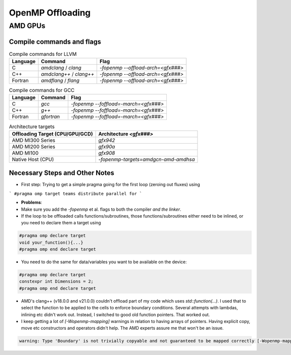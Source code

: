 
OpenMP Offloading
==================


AMD GPUs
-----------------------


Compile commands and flags
~~~~~~~~~~~~~~~~~~~~~~~~~~~~

.. csv-table:: Compile commands for LLVM
    :header: "Language", "Command", "Flag"

    C,       `amdclang` / `clang`,       `-fopenmp --offload-arch=<gfx###>`
    C++,     `amdclang++` / `clang++`,   `-fopenmp --offload-arch=<gfx###>`
    Fortran, `amdflang` / `flang`,       `-fopenmp --offload-arch=<gfx###>`


.. csv-table:: Compile commands for GCC
    :header: "Language", "Command", "Flag"

    C,       `gcc`,        `-fopenmp --foffload=-march=<gfx###>`
    C++,     `g++`,        `-fopenmp --foffload=-march=<gfx###>`
    Fortran, `gfortran`,   `-fopenmp --foffload=-march=<gfx###>`



.. csv-table:: Architecture targets
    :header: Offloading Target (CPU/GPU/GCD), Architecture `<gfx###>`

    AMD MI300 Series,       `gfx942`
    AMD MI200 Series,       `gfx90a`
    AMD MI100,              `gfx908`
    Native Host (CPU),      `-fopenmp-targets=amdgcn-amd-amdhsa`





Necessary Steps and Other Notes
~~~~~~~~~~~~~~~~~~~~~~~~~~~~~~~~~~~~

- First step: Trying to get a simple pragma going for the first loop (zeroing out fluxes) using

```
#pragma omp target teams distribute parallel for
```

- **Problems**:

- Make sure you add the `-fopenmp` et al. flags to both the compiler *and the linker*.
- If the loop to be offloaded calls functions/subroutines, those functions/subroutines either need
  to be inlined, or you need to declare them a target using

.. code-block:: cpp

    #pragma omp declare target
    void your_function(){...}
    #pragma omp end declare target


- You need to do the same for data/variables you want to be available on the device:

.. code-block:: cpp

    #pragma omp declare target
    constexpr int Dimensions = 2;
    #pragma omp end declare target

- AMD's clang++ (v18.0.0 and v21.0.0) couldn't offload part of my code which uses
  `std::function(...)`. I used that to select the function to be applied to the cells to enforce
  boundary conditions. Several attempts with lambdas, inlining etc didn't work out.
  Instead, I switched to good old function pointers. That worked out.

- I keep getting a lot of `[-Wopenmp-mapping]` warnings in relation to having arrays of pointers.
  Having explicit copy, move etc constructors and operators didn't help. The AMD experts assure me
  that won't be an issue.

.. code-block:: bash

    warning: Type 'Boundary' is not trivially copyable and not guaranteed to be mapped correctly [-Wopenmp-mapping]

  



